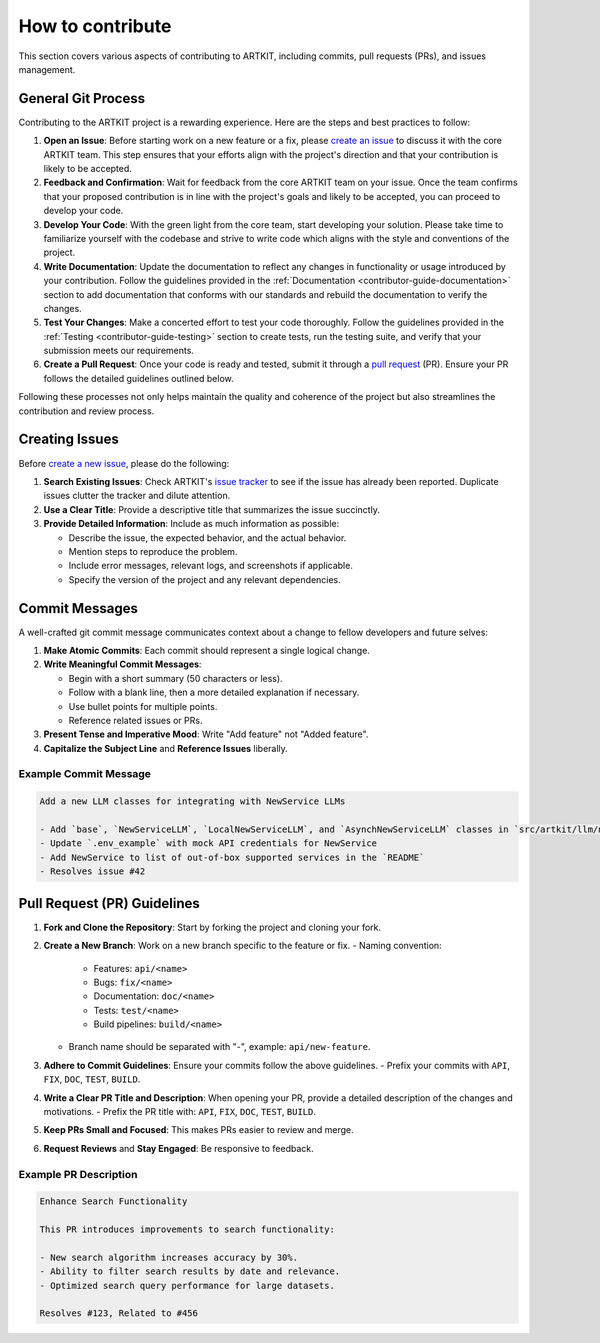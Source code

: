 .. _contributor-guide-git:

How to contribute
=================

This section covers various aspects of contributing to ARTKIT, including commits, pull requests (PRs), and issues management.


General Git Process
-------------------


Contributing to the ARTKIT project is a rewarding experience. Here are the steps and best practices to follow:

1. **Open an Issue**: Before starting work on a new feature or a fix, please `create an issue <https://docs.github.com/en/issues/tracking-your-work-with-issues/creating-an-issue>`_ to discuss it with the core ARTKIT team. This step ensures that your efforts align with the project's direction and that your contribution is likely to be accepted.

2. **Feedback and Confirmation**: Wait for feedback from the core ARTKIT team on your issue. Once the team confirms that your proposed contribution is in line with the project's goals and likely to be accepted, you can proceed to develop your code.

3. **Develop Your Code**: With the green light from the core team, start developing your solution. Please take time to familiarize yourself with the codebase and strive to write code which aligns with the style and conventions of the project.

4. **Write Documentation**: Update the documentation to reflect any changes in functionality or usage introduced by your contribution. Follow the guidelines provided in the :ref:`Documentation <contributor-guide-documentation>` section to add documentation that conforms with our standards and rebuild the documentation to verify the changes. 

5. **Test Your Changes**: Make a concerted effort to test your code thoroughly. Follow the guidelines provided in the :ref:`Testing <contributor-guide-testing>` section to create tests, run the testing suite, and verify that your submission meets our requirements.

6. **Create a Pull Request**: Once your code is ready and tested, submit it through a `pull request <https://docs.github.com/en/pull-requests/collaborating-with-pull-requests/proposing-changes-to-your-work-with-pull-requests/about-pull-requests>`_ (PR). Ensure your PR follows the detailed guidelines outlined below.

Following these processes not only helps maintain the quality and coherence of the project but also streamlines the contribution and review process.

.. _creating-issues:

Creating Issues
----------------

Before `create a new issue <https://docs.github.com/en/issues/tracking-your-work-with-issues/creating-an-issue>`_, please do the following:

1. **Search Existing Issues**: Check ARTKIT's `issue tracker <https://github.com/BCG-X-Official/artkit/issues>`_ to see if the issue has already been reported. Duplicate issues clutter the tracker and dilute attention.

2. **Use a Clear Title**: Provide a descriptive title that summarizes the issue succinctly.

3. **Provide Detailed Information**: Include as much information as possible:

   - Describe the issue, the expected behavior, and the actual behavior.
   - Mention steps to reproduce the problem.
   - Include error messages, relevant logs, and screenshots if applicable.
   - Specify the version of the project and any relevant dependencies.


Commit Messages
---------------

A well-crafted git commit message communicates context about a change to fellow developers and future selves:

1. **Make Atomic Commits**: Each commit should represent a single logical change.

2. **Write Meaningful Commit Messages**:

   - Begin with a short summary (50 characters or less).
   - Follow with a blank line, then a more detailed explanation if necessary.
   - Use bullet points for multiple points.
   - Reference related issues or PRs.

3. **Present Tense and Imperative Mood**: Write "Add feature" not "Added feature".

4. **Capitalize the Subject Line** and **Reference Issues** liberally.

Example Commit Message
~~~~~~~~~~~~~~~~~~~~~~

.. code-block:: none

   Add a new LLM classes for integrating with NewService LLMs
   
   - Add `base`, `NewServiceLLM`, `LocalNewServiceLLM`, and `AsynchNewServiceLLM` classes in `src/artkit/llm/newservice`
   - Update `.env_example` with mock API credentials for NewService
   - Add NewService to list of out-of-box supported services in the `README` 
   - Resolves issue #42

.. _pull-request-guidelines:

Pull Request (PR) Guidelines
----------------------------

1. **Fork and Clone the Repository**: Start by forking the project and cloning your fork.

2. **Create a New Branch**: Work on a new branch specific to the feature or fix.
   - Naming convention: 
      - Features: ``api/<name>``
      - Bugs: ``fix/<name>``
      - Documentation: ``doc/<name>``
      - Tests: ``test/<name>``
      - Build pipelines: ``build/<name>``
   - Branch name should be separated with "-", example: ``api/new-feature``.

3. **Adhere to Commit Guidelines**: Ensure your commits follow the above guidelines.
   - Prefix your commits with ``API``, ``FIX``, ``DOC``, ``TEST``, ``BUILD``.

4. **Write a Clear PR Title and Description**: When opening your PR, provide a detailed description of the changes and motivations.
   - Prefix the PR title with: ``API``, ``FIX``, ``DOC``, ``TEST``, ``BUILD``.

5. **Keep PRs Small and Focused**: This makes PRs easier to review and merge.

6. **Request Reviews** and **Stay Engaged**: Be responsive to feedback.

Example PR Description
~~~~~~~~~~~~~~~~~~~~~~~~~~~~~~~~

.. code-block:: none

   Enhance Search Functionality
   
   This PR introduces improvements to search functionality:
   
   - New search algorithm increases accuracy by 30%.
   - Ability to filter search results by date and relevance.
   - Optimized search query performance for large datasets.
   
   Resolves #123, Related to #456
